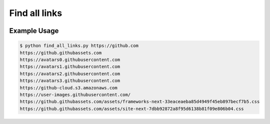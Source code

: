Find all links
==============

|checkout|

Example Usage
-------------

.. code:: sh

   $ python find_all_links.py https://github.com
   https://github.githubassets.com
   https://avatars0.githubusercontent.com
   https://avatars1.githubusercontent.com
   https://avatars2.githubusercontent.com
   https://avatars3.githubusercontent.com
   https://github-cloud.s3.amazonaws.com
   https://user-images.githubusercontent.com/
   https://github.githubassets.com/assets/frameworks-next-33eaceaeba85d4949f45eb897becf7b5.css
   https://github.githubassets.com/assets/site-next-7dbb92872a8f95d6138b81f09e806b04.css
.. |checkout| image:: https://forthebadge.com/images/badges/check-it-out.svg
  :target: https://github.com/HarshCasper/Rotten-Scripts/tree/master/Python/Find_All_Links/

